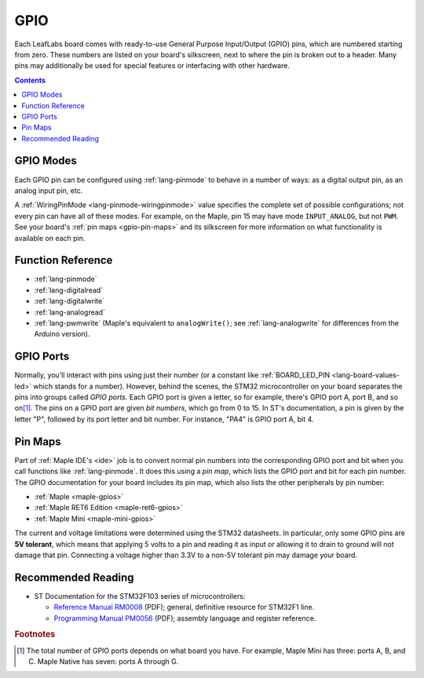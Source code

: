 .. _gpio:

GPIO
====

Each LeafLabs board comes with ready-to-use General Purpose
Input/Output (GPIO) pins, which are numbered starting from zero.
These numbers are listed on your board's silkscreen, next to where the
pin is broken out to a header.  Many pins may additionally be used for
special features or interfacing with other hardware.

.. contents:: Contents
   :local:

.. _gpio-modes:

GPIO Modes
----------

Each GPIO pin can be configured using :ref:`lang-pinmode` to behave in
a number of ways: as a digital output pin, as an analog input pin,
etc.

A :ref:`WiringPinMode <lang-pinmode-wiringpinmode>` value specifies
the complete set of possible configurations; not every pin can have
all of these modes.  For example, on the Maple, pin 15 may have mode
``INPUT_ANALOG``, but not ``PWM``.  See your board's :ref:`pin maps
<gpio-pin-maps>` and its silkscreen for more information on what
functionality is available on each pin.

Function Reference
------------------

- :ref:`lang-pinmode`

- :ref:`lang-digitalread`

- :ref:`lang-digitalwrite`

- :ref:`lang-analogread`

- :ref:`lang-pwmwrite` (Maple's equivalent to ``analogWrite()``; see
  :ref:`lang-analogwrite` for differences from the Arduino version).

.. _gpio-ports:

GPIO Ports
----------

Normally, you'll interact with pins using just their number (or a
constant like :ref:`BOARD_LED_PIN <lang-board-values-led>` which
stands for a number).  However, behind the scenes, the STM32
microcontroller on your board separates the pins into groups called
*GPIO ports*.  Each GPIO port is given a letter, so for example,
there's GPIO port A, port B, and so on\ [#fnumports]_.  The pins on a
GPIO port are given *bit numbers*, which go from 0 to 15.  In ST's
documentation, a pin is given by the letter "P", followed by its port
letter and bit number.  For instance, "PA4" is GPIO port A, bit 4.

.. _gpio-pin-maps:

Pin Maps
--------

Part of :ref:`Maple IDE's <ide>` job is to convert normal pin numbers
into the corresponding GPIO port and bit when you call functions like
:ref:`lang-pinmode`.  It does this using a *pin map*, which lists the
GPIO port and bit for each pin number.  The GPIO documentation for
your board includes its pin map, which also lists the other
peripherals by pin number:

.. TODO [0.0.12] Native link

* :ref:`Maple <maple-gpios>`
* :ref:`Maple RET6 Edition <maple-ret6-gpios>`
* :ref:`Maple Mini <maple-mini-gpios>`

.. * :ref:`Maple Native <maple-native-gpios>`

.. _gpio-5v-tolerant:

The current and voltage limitations were determined using the STM32
datasheets.  In particular, only some GPIO pins are **5V tolerant**,
which means that applying 5 volts to a pin and reading it as input or
allowing it to drain to ground will not damage that pin.  Connecting a
voltage higher than 3.3V to a non-5V tolerant pin may damage your
board.

.. _gpio-recommended-reading:

Recommended Reading
-------------------

* ST Documentation for the STM32F103 series of microcontrollers:

  * `Reference Manual RM0008
    <http://www.st.com/internet/com/TECHNICAL_RESOURCES/TECHNICAL_LITERATURE/REFERENCE_MANUAL/CD00171190.pdf>`_
    (PDF); general, definitive resource for STM32F1 line.
  * `Programming Manual PM0056
    <http://www.st.com/internet/com/TECHNICAL_RESOURCES/TECHNICAL_LITERATURE/PROGRAMMING_MANUAL/CD00228163.pdf>`_
    (PDF); assembly language and register reference.

.. rubric:: Footnotes

.. [#fnumports] The total number of GPIO ports depends on what board
   you have.  For example, Maple Mini has three: ports A, B, and C.
   Maple Native has seven: ports A through G.
